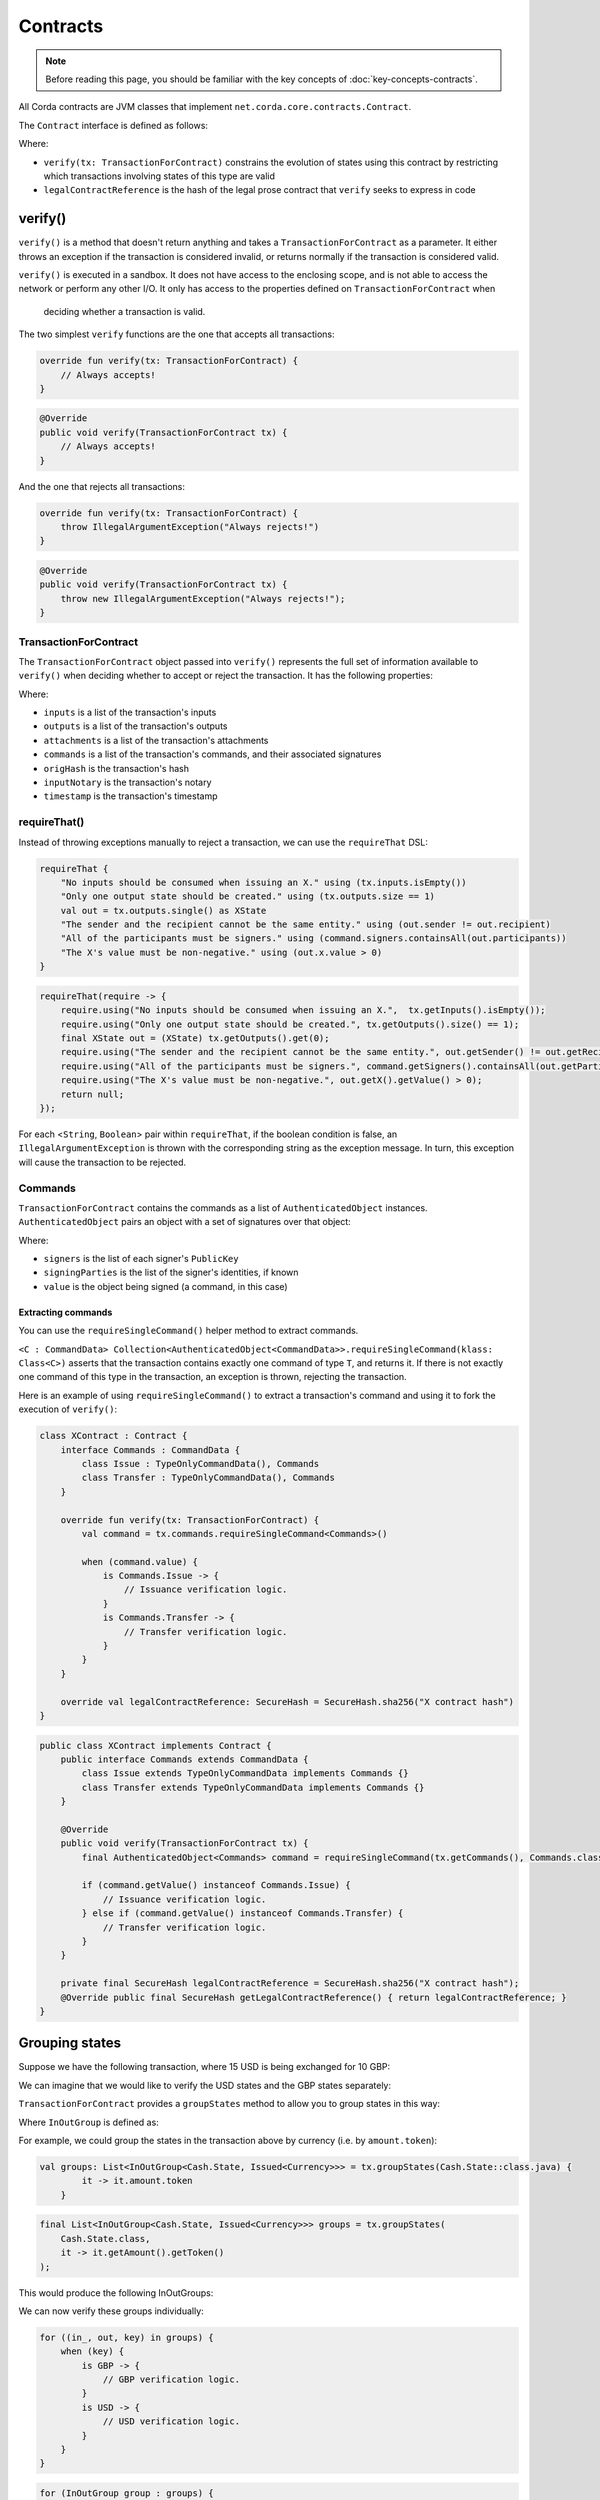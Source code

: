 .. highlight:: kotlin
.. raw:: html

   <script type="text/javascript" src="_static/jquery.js"></script>
   <script type="text/javascript" src="_static/codesets.js"></script>

Contracts
=========

.. note:: Before reading this page, you should be familiar with the key concepts of :doc:`key-concepts-contracts`.

All Corda contracts are JVM classes that implement ``net.corda.core.contracts.Contract``.

The ``Contract`` interface is defined as follows:

.. container:: codeset

    .. literalinclude:: ../../core/src/main/kotlin/net/corda/core/contracts/Structures.kt
        :language: kotlin
        :start-after: DOCSTART 5
        :end-before: DOCEND 5

Where:

* ``verify(tx: TransactionForContract)`` constrains the evolution of states using this contract by restricting which
  transactions involving states of this type are valid
* ``legalContractReference`` is the hash of the legal prose contract that ``verify`` seeks to express in code

verify()
--------

``verify()`` is a method that doesn't return anything and takes a ``TransactionForContract`` as a parameter. It
either throws an exception if the transaction is considered invalid, or returns normally if the transaction is
considered valid.

``verify()`` is executed in a sandbox. It does not have access to the enclosing scope, and is not able to access
the network or perform any other I/O. It only has access to the properties defined on ``TransactionForContract`` when
 deciding whether a transaction is valid.

The two simplest ``verify`` functions are the one that accepts all transactions:

.. container:: codeset

   .. sourcecode:: kotlin

        override fun verify(tx: TransactionForContract) {
            // Always accepts!
        }

   .. sourcecode:: java

        @Override
        public void verify(TransactionForContract tx) {
            // Always accepts!
        }

And the one that rejects all transactions:

.. container:: codeset

   .. sourcecode:: kotlin

        override fun verify(tx: TransactionForContract) {
            throw IllegalArgumentException("Always rejects!")
        }

   .. sourcecode:: java

        @Override
        public void verify(TransactionForContract tx) {
            throw new IllegalArgumentException("Always rejects!");
        }

TransactionForContract
^^^^^^^^^^^^^^^^^^^^^^

The ``TransactionForContract`` object passed into ``verify()`` represents the full set of information available to
``verify()`` when deciding whether to accept or reject the transaction. It has the following properties:

.. container:: codeset

    .. literalinclude:: ../../core/src/main/kotlin/net/corda/core/contracts/TransactionVerification.kt
        :language: kotlin
        :start-after: DOCSTART 1
        :end-before: DOCEND 1

Where:

* ``inputs`` is a list of the transaction's inputs
* ``outputs`` is a list of the transaction's outputs
* ``attachments`` is a list of the transaction's attachments
* ``commands`` is a list of the transaction's commands, and their associated signatures
* ``origHash`` is the transaction's hash
* ``inputNotary`` is the transaction's notary
* ``timestamp`` is the transaction's timestamp

requireThat()
^^^^^^^^^^^^^

Instead of throwing exceptions manually to reject a transaction, we can use the ``requireThat`` DSL:

.. container:: codeset

   .. sourcecode:: kotlin

        requireThat {
            "No inputs should be consumed when issuing an X." using (tx.inputs.isEmpty())
            "Only one output state should be created." using (tx.outputs.size == 1)
            val out = tx.outputs.single() as XState
            "The sender and the recipient cannot be the same entity." using (out.sender != out.recipient)
            "All of the participants must be signers." using (command.signers.containsAll(out.participants))
            "The X's value must be non-negative." using (out.x.value > 0)
        }

   .. sourcecode:: java

        requireThat(require -> {
            require.using("No inputs should be consumed when issuing an X.",  tx.getInputs().isEmpty());
            require.using("Only one output state should be created.", tx.getOutputs().size() == 1);
            final XState out = (XState) tx.getOutputs().get(0);
            require.using("The sender and the recipient cannot be the same entity.", out.getSender() != out.getRecipient());
            require.using("All of the participants must be signers.", command.getSigners().containsAll(out.getParticipants()));
            require.using("The X's value must be non-negative.", out.getX().getValue() > 0);
            return null;
        });

For each <``String``, ``Boolean``> pair within ``requireThat``, if the boolean condition is false, an
``IllegalArgumentException`` is thrown with the corresponding string as the exception message. In turn, this
exception will cause the transaction to be rejected.

Commands
^^^^^^^^

``TransactionForContract`` contains the commands as a list of ``AuthenticatedObject`` instances.
``AuthenticatedObject`` pairs an object with a set of signatures over that object:

.. container:: codeset

    .. literalinclude:: ../../core/src/main/kotlin/net/corda/core/contracts/Structures.kt
        :language: kotlin
        :start-after: DOCSTART 6
        :end-before: DOCEND 6

Where:

* ``signers`` is the list of each signer's ``PublicKey``
* ``signingParties`` is the list of the signer's identities, if known
* ``value`` is the object being signed (a command, in this case)

Extracting commands
~~~~~~~~~~~~~~~~~~~
You can use the ``requireSingleCommand()`` helper method to extract commands.

``<C : CommandData> Collection<AuthenticatedObject<CommandData>>.requireSingleCommand(klass: Class<C>)`` asserts that the
transaction contains exactly one command of type ``T``, and returns it. If there is not exactly one command of this
type in the transaction, an exception is thrown, rejecting the transaction.

Here is an example of using ``requireSingleCommand()`` to extract a transaction's command and using it to fork the
execution of ``verify()``:

.. container:: codeset

   .. sourcecode:: kotlin

        class XContract : Contract {
            interface Commands : CommandData {
                class Issue : TypeOnlyCommandData(), Commands
                class Transfer : TypeOnlyCommandData(), Commands
            }

            override fun verify(tx: TransactionForContract) {
                val command = tx.commands.requireSingleCommand<Commands>()

                when (command.value) {
                    is Commands.Issue -> {
                        // Issuance verification logic.
                    }
                    is Commands.Transfer -> {
                        // Transfer verification logic.
                    }
                }
            }

            override val legalContractReference: SecureHash = SecureHash.sha256("X contract hash")
        }

   .. sourcecode:: java

        public class XContract implements Contract {
            public interface Commands extends CommandData {
                class Issue extends TypeOnlyCommandData implements Commands {}
                class Transfer extends TypeOnlyCommandData implements Commands {}
            }

            @Override
            public void verify(TransactionForContract tx) {
                final AuthenticatedObject<Commands> command = requireSingleCommand(tx.getCommands(), Commands.class);

                if (command.getValue() instanceof Commands.Issue) {
                    // Issuance verification logic.
                } else if (command.getValue() instanceof Commands.Transfer) {
                    // Transfer verification logic.
                }
            }

            private final SecureHash legalContractReference = SecureHash.sha256("X contract hash");
            @Override public final SecureHash getLegalContractReference() { return legalContractReference; }
        }

Grouping states
---------------
Suppose we have the following transaction, where 15 USD is being exchanged for 10 GBP:

.. image:: resources/ungrouped-tx.png

We can imagine that we would like to verify the USD states and the GBP states separately:

.. image:: resources/grouped-tx.png

``TransactionForContract`` provides a ``groupStates`` method to allow you to group states in this way:

.. container:: codeset

    .. literalinclude:: ../../core/src/main/kotlin/net/corda/core/contracts/TransactionVerification.kt
       :language: kotlin
       :start-after: DOCSTART 2
       :end-before: DOCEND 2

Where ``InOutGroup`` is defined as:

.. container:: codeset

    .. literalinclude:: ../../core/src/main/kotlin/net/corda/core/contracts/TransactionVerification.kt
       :language: kotlin
       :start-after: DOCSTART 3
       :end-before: DOCEND 3

For example, we could group the states in the transaction above by currency (i.e. by ``amount.token``):

.. container:: codeset

   .. sourcecode:: kotlin

        val groups: List<InOutGroup<Cash.State, Issued<Currency>>> = tx.groupStates(Cash.State::class.java) {
	        it -> it.amount.token
	    }

   .. sourcecode:: java

        final List<InOutGroup<Cash.State, Issued<Currency>>> groups = tx.groupStates(
            Cash.State.class,
            it -> it.getAmount().getToken()
        );

This would produce the following InOutGroups:

.. image:: resources/in-out-groups.png

We can now verify these groups individually:

.. container:: codeset

   .. sourcecode:: kotlin

          for ((in_, out, key) in groups) {
              when (key) {
                  is GBP -> {
                      // GBP verification logic.
                  }
                  is USD -> {
                      // USD verification logic.
                  }
              }
          }

   .. sourcecode:: java

        for (InOutGroup group : groups) {
            if (group.getGroupingKey() == USD) {
                // USD verification logic.
            } else if (group.getGroupingKey() == GBP) {
                // GBP verification logic.
            }
        }

Legal prose
-----------

Current, ``legalContractReference`` is simply the SHA-256 hash of a contract:

.. container:: codeset

    .. literalinclude:: ../../finance/src/main/kotlin/net/corda/contracts/asset/Cash.kt
        :language: kotlin
        :start-after: DOCSTART 2
        :end-before: DOCEND 2

In the future, a contract's legal prose will be included as an attachment instead.